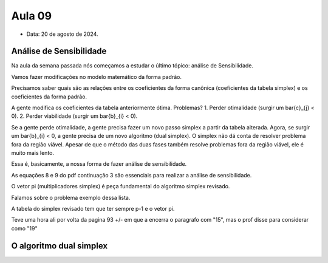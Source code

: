 Aula 09
=======

- Data: 20 de agosto de 2024.

Análise de Sensibilidade
------------------------

Na aula da semana passada nós começamos a estudar o último tópico: análise de Sensibilidade.

Vamos fazer modificações no modelo matemático da forma padrão.

Precisamos saber quais são as relações entre os coeficientes da forma canônica (coeficientes da tabela simplex) e os coeficientes da forma padrão.

A gente modifica os coeficientes da tabela anteriormente ótima. Problemas?
1. Perder otimalidade (surgir um \bar{c}_{j} < 0).
2. Perder viabilidade (surgir um \bar{b}_{i} < 0).

Se a gente perde otimalidade, a gente precisa fazer um novo passo simplex a partir da tabela alterada.
Agora, se surgir um \bar{b}_{i} < 0, a gente precisa de um novo algoritmo (dual simplex).
O simplex não dá conta de resolver problema fora da região viável.
Apesar de que o método das duas fases também resolve problemas fora da região viável, ele é muito mais lento.

Essa é, basicamente, a nossa forma de fazer análise de sensibilidade.

As equações 8 e 9 do pdf continuação 3 são essenciais para realizar a análise de sensibilidade.

O vetor pi (multiplicadores simplex) é peça fundamental do algoritmo simplex revisado.

Falamos sobre o problema exemplo dessa lista.

A tabela do simplex revisado tem que ter sempre p-1 e o vetor pi.

Teve uma hora ali por volta da pagina 93 +/- em que a encerra o paragrafo com "15", mas o prof disse para considerar como "19"


O algoritmo dual simplex
------------------------

.. pagina 118

